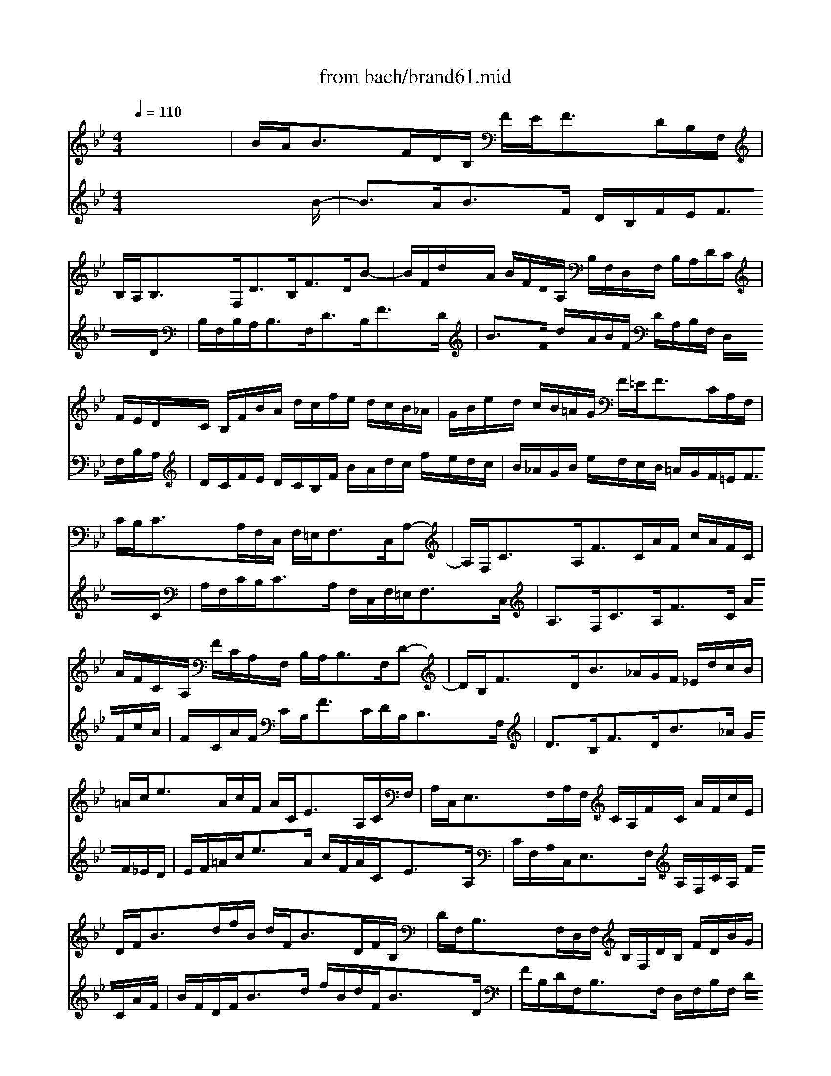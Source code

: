 X: 1
T: from bach/brand61.mid
M: 4/4
L: 1/8
Q:1/4=110
K:Bb % 2 flats
% Bach's Brandenburg Concerto No. 6, 1st mov't
V:1
%%MIDI program 41
% Viola I da braccio
x8| \
% Bach's Brandenburg Concerto No. 6, 1st mov't
B/2A<BF/2D/2B,/2 F/2E<FD/2B,/2F,/2| \
B,/2A,<B,F,<DB,<FD/2B-| \
B/2F/2d/2A/2 B/2F/2D/2A,/2 B,/2F,/2D,/2F,/2 B,/2A,/2D/2C/2|
F/2E/2D/2C/2 B,/2F/2B/2A/2 d/2c/2f/2e/2 d/2c/2B/2_A/2| \
G/2B/2e/2d/2 c/2B/2=A/2G/2 F/2=E<FC/2A,/2F,/2| \
C/2B,<CA,/2F,/2C,/2 F,/2=E,<F,C,/2A,-| \
A,/2F,<CA,<FC/2A/2F/2 c/2A/2F/2C/2|
A/2F/2C/2A,/2 F/2C/2A,/2F,/2 B,/2A,<B,F,/2D-| \
D/2B,<FD<B_A/2G/2F/2 _E/2d/2c/2B/2| \
=A/2c<eA/2c/2F/2 A/2C<EA,/2C/2F,/2| \
A,/2C,<E,F,/2A,/2F,/2 C/2A,/2F/2C/2 A/2F/2c/2E/2|
D/2F<Bd/2f/2B/2 d/2F<BD/2F/2B,/2| \
D/2F,<B,F,/2D,/2F,/2 B,/2F,/2D/2B,/2 F/2D/2B/2G/2| \
=E/2G<B=E/2G/2C/2 =E/2G,<B,=E,/2G,/2C,/2| \
=E,/2G,<B,G,<=EC<G=E/2B-|
B/2G/2A/2F/2 c/2A/2_e/2c/2 f/2A/2B/2E/2 D/2B/2C/2A/2| \
B2 xF BB/2A/2 BB/2A/2| \
B/2F/2D/2E/2 F/2D/2B,/2C/2 D/2F/2D/2C/2 D/2F/2D/2C/2| \
DB,/2C/2 DD/2E/2 F/2d/2B/2A/2 B/2d/2B/2A/2|
B/2F/2G/2A/2 B/2A/2B/2c/2 d/2f/2d/2c/2 d/2f/2d/2c/2| \
dB xf g/2f/2e/2f/2 g/2f/2e/2d/2| \
c/2B/2A/2B/2 c/2e/2d/2e/2 f/2e/2d/2e/2 f/2e/2d/2c/2| \
B/2_A/2G/2_A/2 B/2d/2c/2d/2 e2- e/2c/2B/2c/2|
d2- d/2B/2=A/2B<cd/2>B/2[B/2A/2][A/2G/2]F/2| \
F/2=E<FC/2A,/2F,/2 C/2B,<CA,/2F,/2C,/2| \
F,/2=E,<F,C,<A,F,<CA,/2_E-| \
E/2C/2D/2B,/2 F/2D<_AF/2G/2E/2 B/2G/2_d-|
_d/2c/2=d/2B/2 F/2B/2c/2=A/2 BB/2A/2 BB/2A/2| \
B/2F/2D/2E/2 F/2D/2B,/2C/2 D/2F/2D/2C/2 D/2F/2D/2C/2| \
DB,/2C/2 DD/2E/2 F/2d/2B/2A/2 B/2d/2B/2A/2| \
G2 xG/2x/2 c/2e/2c/2B/2 c/2e/2c/2B/2|
A2 xc ff/2=e/2 ff/2=e/2| \
f/2c/2A/2B/2 c/2A/2F/2G/2 A/2c/2A/2G/2 A/2c/2A/2G/2| \
AF,/2G,/2 A,A,/2B,/2 C/2A/2F/2=E/2 F/2A/2F/2=E/2| \
F/2C/2D/2=E/2 F/2=E/2F/2G/2 A/2c/2A/2G/2 A/2c/2A/2G/2|
AF xc d/2c/2B/2c/2 d/2c/2B/2A/2| \
G/2F/2=E/2F/2 G/2B/2A/2B/2 c/2B/2A/2B/2 c/2B/2A/2G/2| \
F/2=E/2D/2=E/2 F/2A/2G/2A/2 B2- B/2G/2F/2G/2| \
A2- A/2B/2A/2B/2 c/2=E/2F/2G<=EF/2|
F2 xF _ee/2d/2 ee/2d/2| \
e/2c/2A/2B/2 c/2A/2F/2G/2 A/2F/2C/2D/2 E/2C/2A,/2C/2| \
DB, xD cc/2B/2 cc/2B/2| \
c/2A/2_G/2=G/2 A/2_G/2D/2=E/2 _G/2D/2A,/2B,/2 C/2A,/2_G,/2A,/2|
B,=G, xG ff/2_e/2 ff/2e/2| \
f/2d/2=B/2c/2 d/2=B/2G/2A/2 =B/2G/2D/2E/2 F/2D/2=B,/2D/2| \
E/2G<cG/2E/2C/2 G/2F<GE/2C/2G,/2| \
C/2=B,<CG,<EC<GE/2c-|
c/2G/2e/2=B/2 c/2G/2E/2=B,/2 C/2G,/2E,/2G,/2 C/2=B,/2E/2D/2| \
G/2F/2E/2G/2 c/2_B/2_A/2G/2 F/2E/2_A/2G/2 F/2E/2D/2C/2| \
=B,/2D<F=B/2d/2G/2 =B/2D<F=B,/2D/2G,/2| \
=B,/2D,<F,G,/2=B,/2G,/2 D/2=B,/2G/2D/2 =B/2G/2d/2=B/2|
e/2=B/2c/2d/2>c/2[c/2=B/2][c/2=B/2][c/2=B/2] c2 xC| \
_BB/2=A/2 BB/2A/2 B/2G/2=E/2F/2 G/2=E/2C/2D/2| \
=E/2C/2G,/2A,/2 B,/2G,/2=E,/2G,/2 A,F, xA,| \
GG/2F/2 GG/2F/2 G/2=E/2_D/2=D/2 =E/2_D/2A,/2=B,/2|
_D/2A,/2=E,/2F,/2 G,/2=E,/2_D,/2=E,/2 F,=D, xA,| \
DD/2_D/2 =DD/2_D/2 =D/2A,/2F,/2G,/2 A,/2F,/2D,/2=E,/2| \
F,/2A,/2F,/2=E,/2 F,/2A,/2F,/2=E,/2 F,D,/2=E,/2 F,F,/2G,/2| \
A,/2F/2D/2_D/2 =D/2F/2D/2_D/2 =D/2A,/2=B,/2_D/2 =D/2_D/2=D/2=E/2|
F/2A/2F/2=E/2 F/2A/2F/2=E/2 FD/2=E/2 FF/2G/2| \
A/2f/2d/2_d/2 =d/2f/2d/2_d/2 =dD x2| \
x3_B c/2B/2A/2B/2 c/2B/2A/2G/2| \
F/2_E/2D/2C/2 B,d e/2d/2c/2d/2 e/2d/2c/2B/2|
A/2G/2_G/2=E/2 D_G =G/2F/2_E/2D/2 C/2B,/2A,/2G,/2| \
_G,=G,/2A,/2 D,_G =GG/2_G/2 =GG/2_G/2| \
=G/2D/2B,/2C/2 D/2B,/2G,/2A,/2 B,/2D/2B,/2A,/2 B,/2D/2B,/2A,/2| \
B,G,/2A,/2 B,B,/2C/2 D/2B/2G/2_G/2 =G/2B/2G/2F/2|
=E2 x=E A/2c/2A/2G/2 A/2c/2A/2G/2| \
_G2 xA d/2c/2B/2c/2 d/2c/2B/2A/2| \
=G/2_G/2=E/2_G/2 =G/2B/2A/2B/2 c/2B/2A/2B/2 c/2B/2A/2G/2| \
_G/2=E/2D/2=E/2 _G/2A/2=G/2A/2 B/2A/2G/2A/2 B/2A/2G/2F/2|
_E/2G/2_G/2=G/2 A2- A/2D/2G/2A/2>G/2[G/2_G/2][=G/2_G/2][=G/2_G/2]| \
=G/2_G<=GD/2B,/2G,/2 D/2C<DB,/2G,/2D,/2| \
G,/2_G,<=G,D,<B,G,<DB,/2G-| \
G/2D/2B/2_G/2 =G/2D/2B,/2_G,/2 =G,/2D,/2B,/2G,/2 D/2=B,/2F-|
F/2D/2E/2C/2 G/2E<cG/2_A/2E/2 c/2_A/2e-| \
e/2c/2=A/2_G/2 c/2A/2_G/2D/2 A/2_G/2D/2A,/2 E/2C/2A,/2_G,/2| \
D,_G/2A<d_G/2 A/2D/2_G/2A,<C_G,/2| \
A,/2D,/2_G,/2A,/2 C/2E/2D/2C/2 _B,/2B/2A/2=G/2>G/2[G/2_G/2][=G/2_G/2][=G/2_G/2]|
=G2 xG/2A/2 =B/2d/2=B/2A/2 =B/2d/2=B/2A/2| \
=B2 x/2d/2=B/2c/2 d/2f/2d/2c/2 d/2c/2=B/2d/2| \
cG xF/2G/2 A/2c/2A/2G/2 A/2c/2A/2G/2| \
A2 x/2c/2A/2_B/2 c/2e/2c/2B/2 c/2B/2A/2c/2|
BB, xB, _A_A/2G/2 _A_A/2G/2| \
_A/2F/2D/2E/2 F/2D/2B,/2C/2 D/2B,/2F,/2G,/2 _A,/2F,/2D,/2F,/2| \
G,e/2d<eB/2 G/2E/2B/2_A<BG/2| \
E/2B,/2E/2D<EB,/2 G,/2E,/2B,/2_A,<B,G,/2|
E3/2B,<GE<BG<_dB/2| \
c3/2B/2 _A/2G/2F/2E/2 =D/2F<_AD/2F/2B,/2| \
D/2F,<_A,D,/2F,/2B,/2 D/2F<_AF/2d/2B/2| \
e/2G/2_A/2B/2 GF/2E/2 E2 xG|
ee/2d/2 ee/2d/2 e/2c/2=A/2B/2 c/2A/2F/2G/2| \
A/2F/2C/2D/2 E/2C/2A,/2C/2 DB, xD| \
BB/2A/2 BB/2A/2 B/2G/2=E/2F/2 G/2=E/2C/2D/2| \
=E/2C/2G,/2A,/2 B,/2G,/2=E,/2G,/2 A,F, x2|
x3d _e/2d/2c/2d/2 e/2d/2c/2B/2| \
A/2G/2F/2G/2 A/2c/2B/2c/2 d/2c/2B/2c/2 d/2c/2B/2_A/2| \
G/2F/2E/2F/2 G/2_A/2B/2G/2 c/2B/2=A/2B/2 c/2B/2A/2G/2| \
F/2A/2G/2A/2 B/2F/2E/2F/2 G2- G/2E/2D/2E/2|
F2- F/2D/2C/2D/2 E2- E/2C/2B,/2C/2| \
D/2B,<FD/2C/2B,/2 C/2A,<FE/2D/2C/2| \
D/2B,<FD/2C/2B,/2 A,/2G,/2F, xF| \
BB/2A/2 BB/2A/2 B/2F/2D/2E/2 F/2D/2B,/2C/2|
D/2F/2D/2C/2 D/2F/2D/2C/2 DB,/2C/2 DD/2E/2| \
F/2d/2B/2A/2 B/2d/2B/2A/2 B/2F/2G/2A/2 B/2A/2B/2c/2| \
d/2f/2d/2c/2 d/2f/2d/2c/2 dB xf| \
g/2f/2e/2f/2 g/2f/2e/2d/2 c/2B/2A/2B/2 c/2d/2e/2c/2|
f/2e/2d/2e/2 f/2e/2d/2c/2 B/2A/2G/2A/2 B/2c/2d/2B/2| \
e2- e/2c/2B/2c/2 d2- d/2B/2A/2B/2| \
c/2e/2d/2c/2>d/2[d/2c/2][d/2c/2][c/2B/2] B2 x2| \
x3B e/2d/2c/2d/2 e/2d/2c/2B/2|
A/2G/2F/2G/2 A/2B/2c/2A/2 d/2c/2B/2c/2 d/2c/2B/2A/2| \
G/2B/2A/2B/2 c2- c/2A/2G/2A/2 B2-| \
B/2A/2B/2c/2>B/2[B/2A/2][B/2A/2][B/2A/2] B/2A<BF/2D/2B,/2| \
F/2E<FD/2B,/2F,/2 B,/2A,<B,F,/2D-|
D/2B,<FD<BF/2d/2A/2 B/2F/2D/2A,/2| \
B,/2F,/2D,/2F,/2 B,/2A,/2D/2C/2 F/2E/2D/2C/2 B,/2F/2B/2A/2| \
d/2c/2f/2e/2 d/2c/2B/2_A/2 G/2B/2e/2d/2 c/2B/2=A/2G/2| \
F/2=E<FC/2A,/2F,/2 C/2B,<CA,/2F,/2C,/2|
F,/2=E,<F,C,<A,F,<CA,/2F-| \
F/2C/2A/2F/2 c/2A/2F/2C/2 A/2F/2C/2A,/2 F/2C/2A,/2F,/2| \
B,/2A,<B,F,<DB,<FD/2B-| \
B/2_A/2G/2F/2 _E/2d/2c/2B/2 =A/2c<eA/2c/2F/2|
A/2C<EA,/2C/2F,/2 A,/2C,<E,F,/2A,/2F,/2| \
C/2A,/2F/2C/2 A/2F/2c/2E/2 D/2F<Bd/2f/2B/2| \
d/2F<BD/2F/2B,/2 D/2F,<B,F,/2D,/2F,/2| \
B,/2F,/2D/2B,/2 F/2D/2B/2G/2 =E/2G<B=E/2G/2C/2|
=E/2G,<B,=E,/2G,/2C,/2 =E,/2G,<B,G,/2=E-| \
=E/2C<G=E<BG/2A/2F/2 c/2A/2_e/2c/2| \
M: 5/4
L: 1/8
f/2A/2B/2E/2 D/2B/2C/2A/2 B4- B3/2
V:2
%%MIDI program 41
% Viola II da braccio
x8 x
% Bach's Brandenburg Concerto No. 6, 1st mov't
B/-1-| \
B3/2A<BF/2 D/2B,/2F/2E<FD/2| \
B,/2F,/2B,/2A,<B,F,<DB,<FD/2| \
B3/2F/2 d/2A/2B/2F/2 D/2A,/2B,/2F,/2 D,/2F,/2B,/2A,/2|
D/2C/2F/2E/2 D/2C/2B,/2F/2 B/2A/2d/2c/2 f/2e/2d/2c/2| \
B/2_A/2G/2B/2 e/2d/2c/2B/2 =A/2G/2F/2=E<FC/2| \
A,/2F,/2C/2B,<CA,/2 F,/2C,/2F,/2=E,<F,C,/2| \
A,3/2F,<CA,<FC/2 A/2F/2c/2A/2|
F/2C/2A/2F/2 C/2A,<FC/2D/2A,<B,F,/2| \
D3/2B,<FD<B_A/2 G/2F/2_E/2D/2| \
E/2F/2=A/2c<eA/2 c/2F/2A/2C<EA,/2| \
C/2F,/2A,/2C,<E,F,/2 A,/2F,/2C/2A,/2 F/2C/2A/2F/2|
B/2F/2D/2F<Bd/2 f/2B/2d/2F<BD/2| \
F/2B,/2D/2F,<B,F,/2 D,/2F,/2B,/2F,/2 D/2B,/2F/2D/2| \
B/2G/2=E/2G<B=E/2 G/2C/2=E/2G,<B,=E,/2| \
G,/2C,/2=E,/2G,<B,G,<=EC<G=E/2|
F3/2c/2 A/2F/2C/2A,<F,G/2 F/2D/2_E/2C/2| \
D2 x6| \
x3F BB/2A/2 BB/2A/2| \
B/2F/2D/2E/2 F/2D/2B,/2C/2 D/2F/2D/2C/2 D/2F/2D/2C/2|
DB,/2C/2 DD/2E/2 F/2d/2B/2A/2 B/2d/2B/2A/2| \
BF x4 xG| \
A/2G/2F/2G/2 A/2G/2F/2E/2 D/2C/2B,/2C/2 D/2E/2F/2D/2| \
G/2F/2E/2F/2 G/2F/2E/2D/2 C/2E/2D/2E/2 F2-|
F/2A/2G/2A/2 B2- B/2G/2A/2F/2>F/2[F/2=E/2][F/2=E/2][F/2=E/2]| \
FF/2=E<FC/2 A,/2F,/2C/2B,<CA,/2| \
F,/2C,/2F,/2=E,<F,C,<A,F,<CA,/2| \
FB/2F/2 D/2B,/2F,/2D,/2 B,_e/2B/2 G/2E/2B,/2G,/2|
F/2E/2F/2D/2 E/2D/2E/2C/2 DB, x2| \
x3F BB/2A/2 BB/2A/2| \
B/2F/2D/2E/2 F/2D/2B,/2C/2 D/2F/2D/2C/2 D/2F/2D/2C/2| \
B,2 xB,/2x/2 E/2G/2E/2D/2 E/2G/2E/2D/2|
C2 x6| \
x3c ff/2=e/2 ff/2=e/2| \
f/2c/2A/2B/2 c/2A/2F/2G/2 A/2c/2A/2G/2 A/2c/2A/2G/2| \
AF,/2G,/2 A,A,/2B,/2 C/2A/2F/2=E/2 F/2A/2F/2=E/2|
FC x4 xD| \
=E/2D/2C/2D/2 =E/2D/2C/2B,/2 A,/2G,/2F,/2G,/2 A,/2B,/2C/2A,/2| \
D/2C/2B,/2C/2 D/2C/2B,/2A,/2 G,/2B,/2A,/2B,/2 C2-| \
C/2=E/2D/2=E/2 F2- F/2B/2A/2B<GF/2|
FF/2=E/2 FF/2=E/2 FF FF| \
FF FF FF FF| \
FD/2C/2 DD/2C/2 DD DD| \
DD DD DD DD|
DG/2_G/2 =GG/2_G/2 =GG GG| \
GG GG GG GG| \
x_E/2G<cG/2 E/2C/2G/2F<GE/2| \
C/2G,/2C/2=B,<CG,<EC<GE/2|
c3/2G/2 e/2=B/2c/2G/2 E/2=B,/2C/2G,/2 E,/2G,/2C/2=B,/2| \
E/2D/2G/2F/2 E/2G/2c/2_B/2 _A/2G/2F/2E/2 _A/2G/2F/2E/2| \
D/2C/2=B,/2D<F=B/2 d/2G/2=B/2D<F=B,/2| \
D/2G,/2=B,/2D,<F,G,/2 =B,/2G,/2D/2=B,/2 G/2D/2=B/2G/2|
c/2_A/2G/2F/2 ED/2C/2 CC/2=B,/2 CC/2=B,/2| \
CC CC CC CC| \
CC CC C=A,/2G,/2 A,A,/2G,/2| \
A,A, A,A, A,A, A,A,|
A,A, A,A, A,2 x2| \
x6 xA,| \
DD/2_D/2 =DD/2_D/2 =D/2A,/2F,/2G,/2 A,/2F,/2D,/2=E,/2| \
F,/2A,/2F,/2=E,/2 F,/2A,/2F,/2=E,/2 F,D,/2=E,/2 F,F,/2G,/2|
A,/2F/2D/2_D/2 =D/2F/2D/2_D/2 =D/2A,/2=B,/2_D/2 =D/2_D/2=D/2=E/2| \
F/2A/2F/2=E/2 F/2A/2F/2=E/2 FD xA| \
_B/2A/2G/2A/2 B/2A/2G/2F/2 =E/2D/2C/2B,/2 A,c| \
d/2c/2B/2c/2 d/2c/2B/2A/2 G/2F/2_E/2D/2 C/2B/2A/2G/2|
_G/2=E/2D/2=E/2 _G/2=E/2D/2C/2 B,/2A,/2=G,/2F,/2 _E,/2G,/2C-| \
C/2D/2B,/2C<A,G,/2 G,2 x2| \
x3D GG/2_G/2 =GG/2_G/2| \
=G/2D/2B,/2C/2 D/2B,/2G,/2A,/2 B,/2D/2B,/2A,/2 B,/2D/2B,/2A,/2|
G,2 xG, C/2E/2C/2B,/2 C/2E/2C/2B,/2| \
A,2 x4 xD| \
E/2D/2C/2D/2 E/2D/2C/2B,/2 A,/2G,/2_G,/2=G,/2 A,/2B,/2C/2A,/2| \
D/2C/2B,/2C/2 D/2C/2B,/2A,/2 G,/2A,/2B,/2A,/2 G,/2A,/2B,/2G,/2|
C2- C/2A,/2G,/2A,/2 B,/2A,/2B,/2C/2>B,/2[B,/2A,/2][B,/2A,/2][A,/2G,/2]| \
G,G/2_G<=GD/2 B,/2G,/2D/2C<DB,/2| \
G,/2D,/2G,/2_G,<=G,D,<B,G,<DB,/2| \
G3/2D/2 B/2_G/2=G/2D/2 B,/2_G,/2=G,/2D,/2 =B,/2G,/2D/2=B,/2|
Gc/2G/2 E/2C/2G/2E<cG/2 _A/2E/2c/2_A/2| \
_Ge/2c/2 =A/2_G/2c/2A/2 _G/2D/2A/2_G/2 C/2A,/2C-| \
C/2_G<AD/2_G/2A,/2 C/2_G,<A,D,/2_G,/2A,/2| \
C/2_G,/2A,/2C/2 E/2_G/2=G/2A/2 DC/2_B,/2>B,/2[B,/2A,/2][B,/2A,/2][A,/2G,/2]|
G,2 x=B,/2C/2 D/2F/2D/2C/2 D/2F/2D/2C/2| \
D2 x/2F/2D/2E/2 F/2_A/2F/2E/2 F/2E/2D/2F/2| \
EC x=A,/2_B,/2 C/2E/2C/2B,/2 C/2E/2C/2B,/2| \
C2 x/2E/2C/2D/2 E/2G/2E/2D/2 E/2D/2C/2E/2|
DD/2C/2 DD/2C/2 DD DD| \
FF FF FF FF| \
e/2d<eB/2G/2E/2 B/2_A<BG/2E/2B,/2| \
E/2D<EB,/2G,/2E,/2 B,/2_A,<B,G,/2E-|
E/2B,<GE<BG<_dB/2G-| \
G/2E/2_A/2G/2 c/2B/2_A/2G/2 F=D/2F<_AD/2| \
F/2B,/2D/2F,<_A,D,/2 F,/2B,/2D/2F/2 _A/2c/2B/2_A/2| \
G/2B/2c/2E<DE/2 EE/2D/2 Ex|
x3G ee/2d/2 ee/2d/2| \
e/2c/2=A/2B/2 c/2A/2F/2A/2 BB/2A/2 Bx| \
x3D BB/2A/2 BB/2A/2| \
B/2G/2=E/2F/2 G/2=E/2C/2=E/2 FC xc|
d/2c/2B/2c/2 d/2c/2B/2A/2 G/2F/2_E/2F/2 G/2B/2A/2B/2| \
c/2B/2A/2B/2 c/2B/2A/2G/2 F/2E/2D/2E/2 F/2_A/2G/2_A/2| \
B/2_A/2G/2_A/2 B/2_A/2G/2F/2 E/2D/2C/2D/2 E2-| \
E/2C/2B,/2C/2 D2- D/2B,/2=A,/2B,/2 C2-|
C/2A,/2G,/2A,/2 B,2- B,/2G,/2F,/2G,/2 A,/2A,/2G,/2A,/2| \
B,D/2B,<FD/2 A,C/2A,<FA,/2| \
B,D/2B,<FD/2 C/2B,/2A,/2G,/2 F,x| \
x6 xF|
BB/2A/2 BB/2A/2 B/2F/2D/2E/2 F/2D/2B,/2C/2| \
D/2F/2D/2C/2 D/2F/2D/2C/2 DB,/2C/2 DD/2E/2| \
F/2d/2B/2A/2 B/2d/2B/2A/2 BF x2| \
x3B e/2d/2c/2d/2 e/2d/2c/2B/2|
A/2G/2F/2G/2 A/2B/2c/2A/2 d/2c/2B/2c/2 d/2c/2B/2A/2| \
G/2B/2A/2B/2 c2- c/2A/2G/2A/2 B2-| \
B/2A/2B/2c/2>B/2[B/2A/2][B/2A/2][B/2A/2] B2 xD| \
G/2F/2E/2F/2 G/2F/2E/2D/2 C/2B,/2A,/2B,/2 C/2D/2E/2C/2|
F/2E/2D/2E/2 F/2E/2D/2C/2 B,/2A,/2G,/2A,/2 B,/2C/2D/2B,/2| \
E2- E/2C/2B,/2C/2 D2- D/2B,/2A,/2B,/2| \
C/2E/2D/2C/2>D/2[D/2C/2][D/2C/2][C/2B,/2] B,B/2A<BF/2| \
D/2B,/2F/2E<FD/2 B,/2F,/2B,/2A,<B,F,/2|
D3/2B,<FD<BF/2 d/2A/2B/2F/2| \
D/2A,/2B,/2F,/2 D,/2F,/2B,/2A,/2 D/2C/2F/2E/2 D/2C/2B,/2F/2| \
B/2A/2d/2c/2 f/2e/2d/2c/2 B/2_A/2G/2B/2 e/2d/2c/2B/2| \
=A/2G/2F/2=E<FC/2 A,/2F,/2C/2B,<CA,/2|
F,/2C,/2F,/2=E,<F,C,<A,F,<CA,/2| \
F3/2C/2 A/2F/2c/2A/2 F/2C/2A/2F/2 C/2A,/2F-| \
F/2C/2D/2A,<B,F,<DB,<FD/2| \
B3/2_A/2 G/2F/2_E/2D/2 E/2F/2=A/2c<eA/2|
c/2F/2A/2C<EA,/2 C/2F,/2A,/2C,<E,F,/2| \
A,/2F,/2C/2A,/2 F/2C/2A/2F/2 B/2F/2D/2F<Bd/2| \
f/2B/2d/2F<BD/2 F/2B,/2D/2F,<B,F,/2| \
D,/2F,/2B,/2F,/2 D/2B,/2F/2D/2 B/2G/2=E/2G<B=E/2|
G/2C/2=E/2G,<B,=E,/2 G,/2C,/2=E,/2G,<B,G,/2| \
=E3/2C<G=E<Fc/2 A/2F/2C/2A,/2| \
M: 5/4
L: 1/8
F,3/2G/2 F/2D/2_E/2C/2 D4- D3/2
V:3
%%MIDI program 41
% Viola I da gamba
x8 
% Bach's Brandenburg Concerto No. 6, 1st mov't
